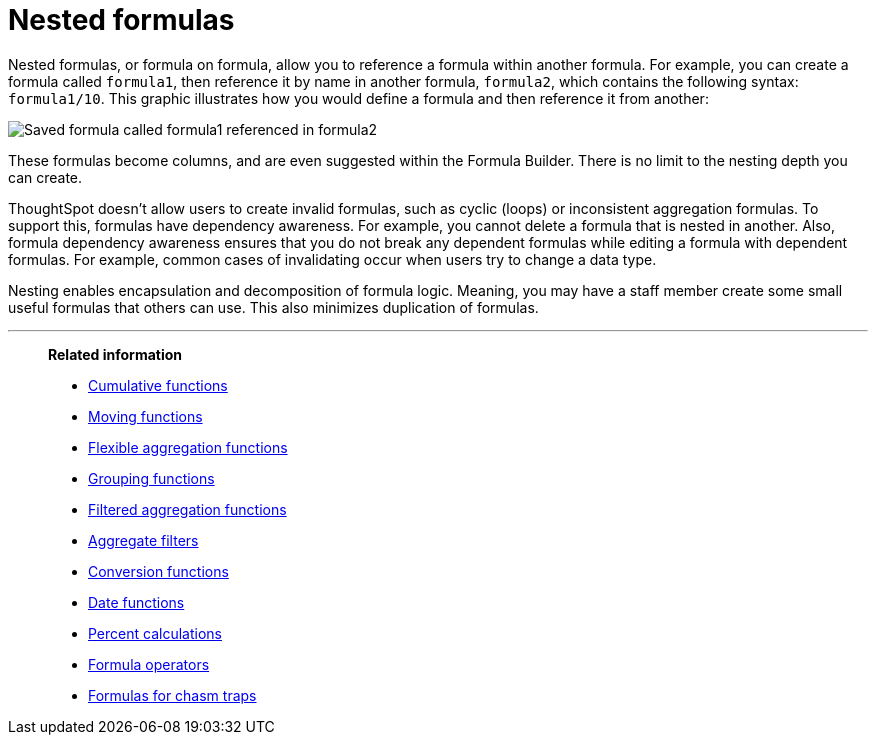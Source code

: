 = Nested formulas
:last_updated: 11/15/2019
:linkattrs:
:experimental:
:page-layout: default-cloud
:page-aliases: /complex-search/about-nested-formulas.adoc
:description: Learn about nested formulas.
:toc: false

Nested formulas, or formula on formula, allow you to reference a formula within another formula. For example, you can create a formula called `formula1`, then reference it by name in another formula, `formula2`, which contains the following syntax: `formula1/10`.
This graphic illustrates how you would define a formula and then reference it from another:

image::nested_formulas_example.png[Saved formula called formula1 referenced in formula2]

These formulas become columns, and are even suggested within the Formula Builder.
There is no limit to the nesting depth you can create.

ThoughtSpot doesn't allow users to create invalid formulas, such as cyclic (loops) or inconsistent aggregation formulas.
To support this, formulas have dependency awareness.
For example, you cannot delete a formula that is nested in another.
Also, formula dependency awareness ensures that you do not break any dependent formulas while editing a formula with dependent formulas.
For example, common cases of invalidating occur when users try to change a data type.

Nesting enables encapsulation and decomposition of formula logic.
Meaning, you may have a staff member create some small useful formulas that others can use.
This also minimizes duplication of formulas.

'''
> **Related information**
>
> * xref:formulas-cumulative.adoc[Cumulative functions]
> * xref:formulas-moving.adoc[Moving functions]
> * xref:formulas-aggregation-flexible.adoc[Flexible aggregation functions]
> * xref:formulas-aggregation-group.adoc[Grouping functions]
> * xref:formulas-aggregation-filtered.adoc[Filtered aggregation functions]
> * xref:aggregation-filters.adoc[Aggregate filters]
> * xref:formulas-conversion.adoc[Conversion functions]
> * xref:formulas-date.adoc[Date functions]
> * xref:formulas-simple-operations.adoc[Percent calculations]
> * xref:formulas-logical-operations.adoc[Formula operators]
> * xref:formulas-chasm-trap.adoc[Formulas for chasm traps]